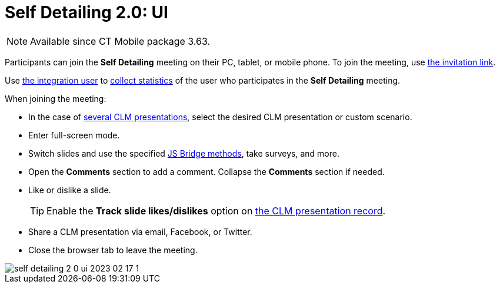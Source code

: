 = Self Detailing 2.0: UI

NOTE: Available since CT Mobile package 3.63.

Participants can join the *Self Detailing* meeting on their PC, tablet, or mobile phone. To join the meeting, use xref:ios/ct-presenter/the-remote-detailing-functionality/remote-detailing-f-a-q.adoc#h2_106650128[the invitation link].

Use link:https://help.salesforce.com/articleView?id=000331470&mode=1&type=1[the integration user] to xref:ios/ct-presenter/the-remote-detailing-functionality/remote-detailing-statistics.adoc[collect statistics] of the user who participates in the *Self
Detailing* meeting.

When joining the meeting:

* In the case of xref:ios/ct-presenter/the-remote-detailing-functionality/remote-detailing-setup/remote-detailing-apex-trigger-classes-and-quick-action.adoc#h3_2024838382[several CLM presentations], select the desired CLM presentation or custom scenario.
* Enter full-screen mode.
* Switch slides and use the specified xref:ios/ct-presenter/js-bridge-api/js-bridge-methods-availability.adoc[JS Bridge methods], take surveys, and more.
* Open the *Comments* section to add a comment. Collapse the *Comments* section if needed.
* Like or dislike a slide.
+
TIP: Enable the *Track slide likes/dislikes* option on xref:ios/ct-presenter/creating-clm-presentation/creating-clm-presentation-with-the-application-record-type/index.adoc[the CLM presentation record].

* Share a CLM presentation via email, Facebook, or Twitter.
* Close the browser tab to leave the meeting.

image::self-detailing-2-0-ui-2023-02-17-1.png[]
